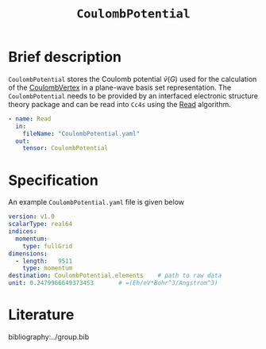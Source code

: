 :PROPERTIES:
:ID: CoulombPotential
:END:
#+title: =CoulombPotential=
# #+OPTIONS: toc:nil

* Brief description

=CoulombPotential= stores the Coulomb potential $\tilde{v}(G)$  used for the calculation of the
[[id:CoulombVertex][CoulombVertex]] in a plane-wave basis set representation.
The =CoulombPotential= needs to be provided by an interfaced electronic structure theory package
and can be read into =Cc4s= using the [[id:Read][Read]] algorithm.

#+begin_src yaml
- name: Read
  in:
    fileName: "CoulombPotential.yaml"
  out:
    tensor: CoulombPotential
#+end_src



* Specification

An example =CoulombPotential.yaml= file is given below
#+begin_src yaml
version: v1.0
scalarType: real64
indices:
  momentum:
    type: fullGrid
dimensions:
  - length:   9511
    type: momentum
destination: CoulombPotential.elements    # path to raw data
unit: 0.2479966649373453       # =(Eh/eV*Bohr^3/Angstrom^3)
#+end_src

* Literature
bibliography:../group.bib


